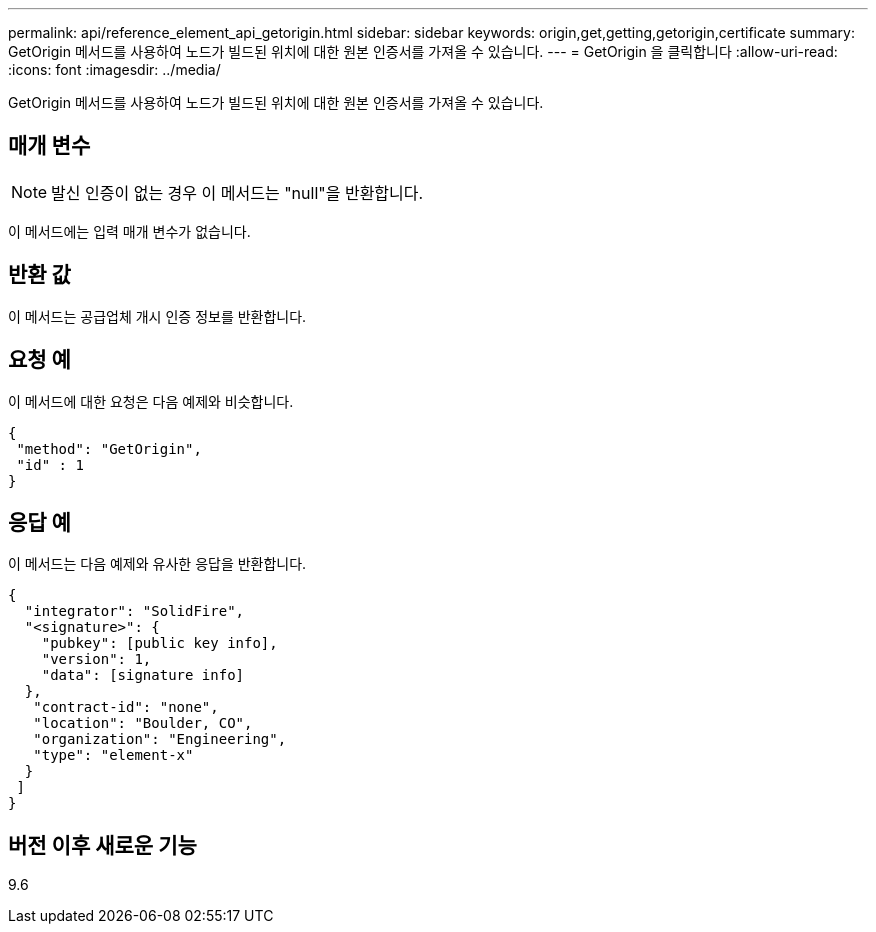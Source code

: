 ---
permalink: api/reference_element_api_getorigin.html 
sidebar: sidebar 
keywords: origin,get,getting,getorigin,certificate 
summary: GetOrigin 메서드를 사용하여 노드가 빌드된 위치에 대한 원본 인증서를 가져올 수 있습니다. 
---
= GetOrigin 을 클릭합니다
:allow-uri-read: 
:icons: font
:imagesdir: ../media/


[role="lead"]
GetOrigin 메서드를 사용하여 노드가 빌드된 위치에 대한 원본 인증서를 가져올 수 있습니다.



== 매개 변수


NOTE: 발신 인증이 없는 경우 이 메서드는 "null"을 반환합니다.

이 메서드에는 입력 매개 변수가 없습니다.



== 반환 값

이 메서드는 공급업체 개시 인증 정보를 반환합니다.



== 요청 예

이 메서드에 대한 요청은 다음 예제와 비슷합니다.

[listing]
----
{
 "method": "GetOrigin",
 "id" : 1
}
----


== 응답 예

이 메서드는 다음 예제와 유사한 응답을 반환합니다.

[listing]
----
{
  "integrator": "SolidFire",
  "<signature>": {
    "pubkey": [public key info],
    "version": 1,
    "data": [signature info]
  },
   "contract-id": "none",
   "location": "Boulder, CO",
   "organization": "Engineering",
   "type": "element-x"
  }
 ]
}
----


== 버전 이후 새로운 기능

9.6
